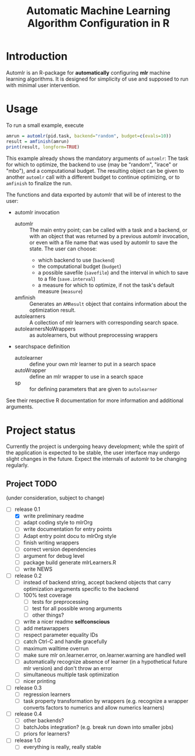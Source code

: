 #+TITLE: Automatic Machine Learning Algorithm Configuration in R
* Introduction
Automlr is an R-package for *automatically* configuring *mlr* machine learning algorithms. It is designed for simplicity of use and supposed to run with minimal user intervention.

* Usage
To run a small example, execute
#+BEGIN_SRC R
amrun = automlr(pid.task, backend="random", budget=c(evals=10))
result = amfinish(amrun)
print(result, longform=TRUE)
#+END_SRC
This example already shows the mandatory arguments of ~automlr~: The task for which to optimize, the backend to use (may be "random", "irace" or "mbo"), and a computational budget. The resulting object can be given to another ~automlr~ call with a different budget to continue optimizing, or to ~amfinish~ to finalize the run.

The functions and data exported by automlr that will be of interest to the user:
- automlr invocation
  - automlr :: The main entry point; can be called with a task and a backend, or with an object that was returned by a previous automlr invocation, or even with a file name that was used by automlr to save the state. The user can choose:
    - which backend to use (~backend~)
    - the computational budget (~budget~)
    - a possible savefile (~savefile~) and the interval in which to save to a file (~save.interval~)
    - a measure for which to optimize, if not the task's default measure (~measure~)
  - amfinish :: Generates an ~AMResult~ object that contains information about the optimization result.
  - autolearners :: A collection of mlr learners with corresponding search space.
  - autolearnersNoWrappers :: as autolearners, but without preprocessing wrappers
- searchspace definition
  - autolearner :: define your own mlr learner to put in a search space
  - autoWrapper :: define an mlr wrapper to use in a search space
  - sp :: for defining parameters that are given to ~autolearner~
See their respective R documentation for more information and additional arguments.

* Project status
Currently the project is undergoing heavy development; while the spirit of the application is expected to be stable, the user interface may undergo slight changes in the future. Expect the internals of automlr to be changing regularly.

** Project TODO
(under consideration, subject to change)
- [-] release 0.1
  - [X] write preliminary readme
  - [ ] adapt coding style to mlrOrg
  - [ ] write documentation for entry points
  - [ ] Adapt entry point docu to mlrOrg style
  - [ ] finish writing wrappers
  - [ ] correct version dependencies 
  - [ ] argument for debug level
  - [ ] package build generate mlrLearners.R
  - [ ] write NEWS
- [ ] release 0.2
  - [ ] instead of backend string, accept backend objects that carry optimization arguments specific to the backend
  - [ ] 100% test coverage
    - [ ] tests for preprocessing
    - [ ] test for all possible wrong arguments
    - [ ] other things?
  - [ ] write a nicer readme **selfconscious**
  - [ ] add metawrappers
  - [ ] respect parameter equality IDs
  - [ ] catch Ctrl-C and handle gracefully
  - [ ] maximum walltime overrun
  - [ ] make sure mlr on.learner.error, on.learner.warning are handled well
  - [ ] automatically recognize absence of learner (in a hypothetical future mlr version) and don't throw an error
  - [ ] simultaneous multiple task optimization
  - [ ] nicer printing
- [ ] release 0.3
  - [ ] regression learners
  - [ ] task property transformation by wrappers (e.g. recognize a wrapper converts factors to numerics and allow numerics learners)
- [ ] release 0.4
  - [ ] other backends?
  - [ ] batchJobs integration? (e.g. break run down into smaller jobs)
  - [ ] priors for learners?
- [ ] release 1.0
  - [ ] everything is really, really stable

